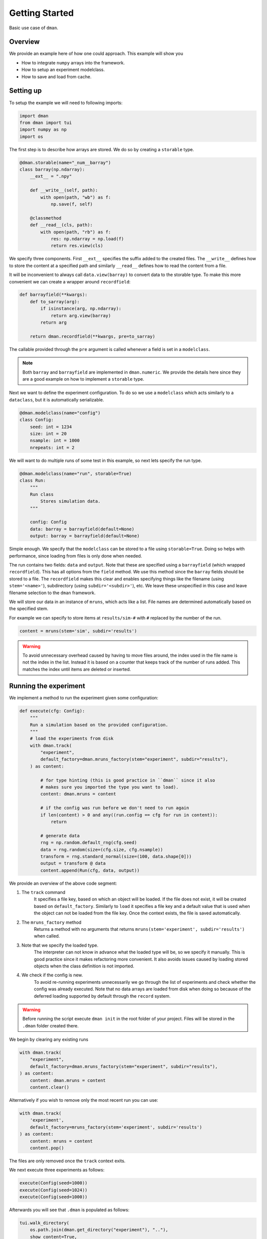 
.. DO NOT EDIT.
.. THIS FILE WAS AUTOMATICALLY GENERATED BY SPHINX-GALLERY.
.. TO MAKE CHANGES, EDIT THE SOURCE PYTHON FILE:
.. "gallery/patterns/common.py"
.. LINE NUMBERS ARE GIVEN BELOW.

.. only:: html

    .. note::
        :class: sphx-glr-download-link-note

        Click :ref:`here <sphx_glr_download_gallery_patterns_common.py>`
        to download the full example code

.. rst-class:: sphx-glr-example-title

.. _sphx_glr_gallery_patterns_common.py:


Getting Started
========================

Basic use case of ``dman``.

.. GENERATED FROM PYTHON SOURCE LINES 10-18

Overview
---------------------------

We provide an example here of how one could approach. This example will show you

* How to integrate ``numpy`` arrays into the framework.
* How to setup an experiment modelclass.
* How to save and load from cache.

.. GENERATED FROM PYTHON SOURCE LINES 20-24

Setting up
------------------------

To setup the example we will need to following imports:

.. GENERATED FROM PYTHON SOURCE LINES 24-31

.. code-block:: default


    import dman
    from dman import tui
    import numpy as np
    import os









.. GENERATED FROM PYTHON SOURCE LINES 32-34

The first step is to describe how arrays are stored. We do so by
creating a ``storable`` type.

.. GENERATED FROM PYTHON SOURCE LINES 34-51

.. code-block:: default



    @dman.storable(name="_num__barray")
    class barray(np.ndarray):
        __ext__ = ".npy"

        def __write__(self, path):
            with open(path, "wb") as f:
                np.save(f, self)

        @classmethod
        def __read__(cls, path):
            with open(path, "rb") as f:
                res: np.ndarray = np.load(f)
                return res.view(cls)









.. GENERATED FROM PYTHON SOURCE LINES 52-60

We specify three components. First ``__ext__`` specifies the suffix added
to the created files. The ``__write__`` defines how to store the content
at a specified path and similarly ``__read__`` defines how to read
the content from a file.

It will be inconvenient to always call ``data.view(barray)`` to convert
data to the storable type. To make this more convenient we can
create a wrapper around ``recordfield``:

.. GENERATED FROM PYTHON SOURCE LINES 60-71

.. code-block:: default



    def barrayfield(**kwargs):
        def to_sarray(arg):
            if isinstance(arg, np.ndarray):
                return arg.view(barray)
            return arg

        return dman.recordfield(**kwargs, pre=to_sarray)









.. GENERATED FROM PYTHON SOURCE LINES 72-80

The callable provided through the ``pre`` argument is called whenever
a field is set in a ``modelclass``.

.. note::

    Both ``barray`` and ``barrayfield`` are implemented in ``dman.numeric``.
    We provide the details here since they are a good example on how
    to implement a ``storable`` type.

.. GENERATED FROM PYTHON SOURCE LINES 82-85

Next we want to define the experiment configuration. To do so
we use a ``modelclass`` which acts similarly to a ``dataclass``,
but it is automatically serializable.

.. GENERATED FROM PYTHON SOURCE LINES 85-95

.. code-block:: default



    @dman.modelclass(name="config")
    class Config:
        seed: int = 1234
        size: int = 20
        nsample: int = 1000
        nrepeats: int = 2









.. GENERATED FROM PYTHON SOURCE LINES 96-98

We will want to do multiple runs of some test in this example, so next
lets specify the run type.

.. GENERATED FROM PYTHON SOURCE LINES 98-112

.. code-block:: default



    @dman.modelclass(name="run", storable=True)
    class Run:
        """
        Run class
            Stores simulation data.
        """

        config: Config
        data: barray = barrayfield(default=None)
        output: barray = barrayfield(default=None)









.. GENERATED FROM PYTHON SOURCE LINES 113-126

Simple enough. We specify that the ``modelclass``
can be stored to a file using ``storable=True``. Doing so
helps with performance, since loading from files is only done
when needed.

The run contains two fields: ``data`` and ``output``. Note
that these are specified using a ``barrayfield`` (which wrapped ``recordfield``).
This has all options from the ``field`` method. We use this method since
the ``barray`` fields should be stored to a file. The ``recordfield`` makes this
clear and enables specifying things like the filename (using ``stem='<name>'``),
subdirectory (using ``subdir='<subdir>'``), etc.
We leave these unspecified in this case and leave filename selection to
the ``dman`` framework.

.. GENERATED FROM PYTHON SOURCE LINES 128-144

We will store our data in an instance of ``mruns``, which acts like
a list. File names are determined automatically based on the specified stem.

For example we can specify to store items at ``results/sim-#``
with ``#`` replaced by the number of the run.

.. code-block:: python

    content = mruns(stem='sim', subdir='results')

.. warning::

    To avoid unnecessary overhead caused by having to move files around,
    the index used in the file name is not the index in the list. Instead
    it is based on a counter that keeps track of the number of runs added.
    This matches the index until items are deleted or inserted.

.. GENERATED FROM PYTHON SOURCE LINES 147-150

Running the experiment
----------------------------------
We implement a method to run the experiment given some configuration:

.. GENERATED FROM PYTHON SOURCE LINES 150-178

.. code-block:: default



    def execute(cfg: Config):
        """
        Run a simulation based on the provided configuration.
        """
        # load the experiments from disk
        with dman.track(
            "experiment",
            default_factory=dman.mruns_factory(stem="experiment", subdir="results"),
        ) as content:

            # for type hinting (this is good practice in ``dman`` since it also
            # makes sure you imported the type you want to load).
            content: dman.mruns = content

            # if the config was run before we don't need to run again
            if len(content) > 0 and any((run.config == cfg for run in content)):
                return

            # generate data
            rng = np.random.default_rng(cfg.seed)
            data = rng.random(size=(cfg.size, cfg.nsample))
            transform = rng.standard_normal(size=(100, data.shape[0]))
            output = transform @ data
            content.append(Run(cfg, data, output))









.. GENERATED FROM PYTHON SOURCE LINES 179-205

We provide an overview of the above code segment:

1. The ``track`` command
    It specifies a file key, based on which an object will be loaded.
    If the file does not exist, it will be created based on ``default_factory``.
    Similarly to ``load`` it specifies a file key and a default value that is used when the object can
    not be loaded from the file key. Once the context exists, the file is saved automatically.

2. The ``mruns_factory`` method
     Returns a method with no arguments that returns ``mruns(stem='experiment', subdir='results')`` when called.

3. Note that we specify the loaded type.
    The interpreter can not know in advance what the loaded type will be, so we specify
    it manually. This is good practice since it makes refactoring more convenient. It also avoids
    issues caused by loading stored objects when the class definition is not imported.

4. We check if the config is new.
    To avoid re-running experiments unnecessarily we go through the list of
    experiments and check whether the config was already executed. Note that
    no data arrays are loaded from disk when doing so because of the deferred
    loading supported by default through the ``record`` system.

.. warning::

    Before running the script execute ``dman init`` in the root folder
    of your project. Files will be stored in the ``.dman`` folder created there.

.. GENERATED FROM PYTHON SOURCE LINES 208-209

We begin by clearing any existing runs

.. GENERATED FROM PYTHON SOURCE LINES 209-216

.. code-block:: default

    with dman.track(
        "experiment",
        default_factory=dman.mruns_factory(stem="experiment", subdir="results"),
    ) as content:
        content: dman.mruns = content
        content.clear()








.. GENERATED FROM PYTHON SOURCE LINES 217-229

Alternatively if you wish to remove only the most recent run you can use:

.. code-block:: python

    with dman.track(
        'experiment',
        default_factory=mruns_factory(stem='experiment', subdir='results')
    ) as content:
        content: mruns = content
        content.pop()

The files are only removed once the ``track`` context exits.

.. GENERATED FROM PYTHON SOURCE LINES 232-233

We next execute three experiments as follows:

.. GENERATED FROM PYTHON SOURCE LINES 233-237

.. code-block:: default

    execute(Config(seed=1000))
    execute(Config(seed=1024))
    execute(Config(seed=1000))








.. GENERATED FROM PYTHON SOURCE LINES 238-239

Afterwards you will see that ``.dman`` is populated as follows:

.. GENERATED FROM PYTHON SOURCE LINES 239-246

.. code-block:: default

    tui.walk_directory(
        os.path.join(dman.get_directory("experiment"), ".."),
        show_content=True,
        normalize=True,
        show_hidden=True,
    )





.. rst-class:: sphx-glr-script-out

 .. code-block:: none

    📂 .dman/cache/examples:patterns:common
    ┣━━ 📂 experiment
    ┃   ┣━━ 📂 results
    ┃   ┃   ┣━━ 📂 experiment-0
    ┃   ┃   ┃   ┣━━ 📄 93d9dbde-24f4-4a12-9aa3-77570a190309.npy (160.1 kB)
    ┃   ┃   ┃   ┣━━ 📄 b7ca260c-09b8-4f01-8329-38b23054cc25.npy (800.1 kB)
    ┃   ┃   ┃   ┗━━ 📄 experiment.json (603 bytes)
    ┃   ┃   ┃       ┌──────────────────────────────────────────────────────────────┐
    ┃   ┃   ┃       │ {                                                            │
    ┃   ┃   ┃       │   "config": {                                                │
    ┃   ┃   ┃       │     "_ser__type": "config",                                  │
    ┃   ┃   ┃       │     "_ser__content": {                                       │
    ┃   ┃   ┃       │       "seed": 1000,                                          │
    ┃   ┃   ┃       │       "size": 20,                                            │
    ┃   ┃   ┃       │       "nsample": 1000,                                       │
    ┃   ┃   ┃       │       "nrepeats": 2                                          │
    ┃   ┃   ┃       │     }                                                        │
    ┃   ┃   ┃       │   },                                                         │
    ┃   ┃   ┃       │   "data": {                                                  │
    ┃   ┃   ┃       │     "_ser__type": "_ser__record",                            │
    ┃   ┃   ┃       │     "_ser__content": {                                       │
    ┃   ┃   ┃       │       "target": "93d9dbde-24f4-4a12-9aa3-77570a190309.npy",  │
    ┃   ┃   ┃       │       "sto_type": "_num__barray"                             │
    ┃   ┃   ┃       │     }                                                        │
    ┃   ┃   ┃       │   },                                                         │
    ┃   ┃   ┃       │   "output": {                                                │
    ┃   ┃   ┃       │     "_ser__type": "_ser__record",                            │
    ┃   ┃   ┃       │     "_ser__content": {                                       │
    ┃   ┃   ┃       │       "target": "b7ca260c-09b8-4f01-8329-38b23054cc25.npy",  │
    ┃   ┃   ┃       │       "sto_type": "_num__barray"                             │
    ┃   ┃   ┃       │     }                                                        │
    ┃   ┃   ┃       │   }                                                          │
    ┃   ┃   ┃       │ }                                                            │
    ┃   ┃   ┃       └──────────────────────────────────────────────────────────────┘
    ┃   ┃   ┗━━ 📂 experiment-1
    ┃   ┃       ┣━━ 📄 5504d59a-6d64-4e93-b03b-b6d04f7ef1a4.npy (800.1 kB)
    ┃   ┃       ┣━━ 📄 caad2ef2-e0a4-4a04-b20b-190d6d0700dc.npy (160.1 kB)
    ┃   ┃       ┗━━ 📄 experiment.json (603 bytes)
    ┃   ┃           ┌──────────────────────────────────────────────────────────────┐
    ┃   ┃           │ {                                                            │
    ┃   ┃           │   "config": {                                                │
    ┃   ┃           │     "_ser__type": "config",                                  │
    ┃   ┃           │     "_ser__content": {                                       │
    ┃   ┃           │       "seed": 1024,                                          │
    ┃   ┃           │       "size": 20,                                            │
    ┃   ┃           │       "nsample": 1000,                                       │
    ┃   ┃           │       "nrepeats": 2                                          │
    ┃   ┃           │     }                                                        │
    ┃   ┃           │   },                                                         │
    ┃   ┃           │   "data": {                                                  │
    ┃   ┃           │     "_ser__type": "_ser__record",                            │
    ┃   ┃           │     "_ser__content": {                                       │
    ┃   ┃           │       "target": "caad2ef2-e0a4-4a04-b20b-190d6d0700dc.npy",  │
    ┃   ┃           │       "sto_type": "_num__barray"                             │
    ┃   ┃           │     }                                                        │
    ┃   ┃           │   },                                                         │
    ┃   ┃           │   "output": {                                                │
    ┃   ┃           │     "_ser__type": "_ser__record",                            │
    ┃   ┃           │     "_ser__content": {                                       │
    ┃   ┃           │       "target": "5504d59a-6d64-4e93-b03b-b6d04f7ef1a4.npy",  │
    ┃   ┃           │       "sto_type": "_num__barray"                             │
    ┃   ┃           │     }                                                        │
    ┃   ┃           │   }                                                          │
    ┃   ┃           │ }                                                            │
    ┃   ┃           └──────────────────────────────────────────────────────────────┘
    ┃   ┗━━ 📄 experiment.json (648 bytes)
    ┃       ┌──────────────────────────────────────────────────────────────────────┐
    ┃       │ {                                                                    │
    ┃       │   "_ser__type": "_ser__mruns",                                       │
    ┃       │   "_ser__content": {                                                 │
    ┃       │     "stem": "experiment",                                            │
    ┃       │     "run_count": 2,                                                  │
    ┃       │     "store": [                                                       │
    ┃       │       {                                                              │
    ┃       │         "_ser__type": "_ser__record",                                │
    ┃       │         "_ser__content": {                                           │
    ┃       │           "target": "results/experiment-0/experiment.json",          │
    ┃       │           "sto_type": "run"                                          │
    ┃       │         }                                                            │
    ┃       │       },                                                             │
    ┃       │       {                                                              │
    ┃       │         "_ser__type": "_ser__record",                                │
    ┃       │         "_ser__content": {                                           │
    ┃       │           "target": "results/experiment-1/experiment.json",          │
    ┃       │           "sto_type": "run"                                          │
    ┃       │         }                                                            │
    ┃       │       }                                                              │
    ┃       │     ],                                                               │
    ┃       │     "subdir": "results"                                              │
    ┃       │   }                                                                  │
    ┃       │ }                                                                    │
    ┃       └──────────────────────────────────────────────────────────────────────┘
    ┣━━ 📄 .gitignore (33 bytes)
    ┃   ┌──────────────────────────────────────────────────────────────────────────┐
    ┃   │ config.json                                                              │
    ┃   │ experiment                                                               │
    ┃   │ .gitignore                                                               │
    ┃   └──────────────────────────────────────────────────────────────────────────┘
    ┗━━ 📄 config.json (149 bytes)
        ┌──────────────────────────────────────────────────────────────────────────┐
        │ {                                                                        │
        │   "_ser__type": "config",                                                │
        │   "_ser__content": {                                                     │
        │     "seed": 1234,                                                        │
        │     "size": 20,                                                          │
        │     "nsample": 1000,                                                     │
        │     "nrepeats": 2                                                        │
        │   }                                                                      │
        │ }                                                                        │
        └──────────────────────────────────────────────────────────────────────────┘




.. GENERATED FROM PYTHON SOURCE LINES 247-250

Note that the ``experiment`` folder is ignored
The root file is ``experiment.json`` (as specified by the key in ``track``).
Its content is as follows

.. GENERATED FROM PYTHON SOURCE LINES 250-255

.. code-block:: default


    # show contents of "experiment.json"
    with open(os.path.join(dman.get_directory("experiment"), "experiment.json"), "r") as f:
        tui.print_json(f.read())





.. rst-class:: sphx-glr-script-out

 .. code-block:: none

    {
      "_ser__type": "_ser__mruns",
      "_ser__content": {
        "stem": "experiment",
        "run_count": 2,
        "store": [
          {
            "_ser__type": "_ser__record",
            "_ser__content": {
              "target": "results/experiment-0/experiment.json",
              "sto_type": "run"
            }
          },
          {
            "_ser__type": "_ser__record",
            "_ser__content": {
              "target": "results/experiment-1/experiment.json",
              "sto_type": "run"
            }
          }
        ],
        "subdir": "results"
      }
    }




.. GENERATED FROM PYTHON SOURCE LINES 256-264

The results are not recorded here directly. Instead we have a
``_ser__record`` that specifies the location of the json files
relative to the file ``experiment.json``.

We can see the options passed to ``mruns_factory``.
Moreover, all of the run keys are there, but their content
defers to another file through a ``_ser__record`` field.
Specifically ``'results/experiment-#/experiment.json'``.

.. GENERATED FROM PYTHON SOURCE LINES 264-274

.. code-block:: default


    # show contents of "experiment-0.json"
    with open(
        os.path.join(
            dman.get_directory("experiment"), "results", "experiment-0", "experiment.json"
        ),
        "r",
    ) as f:
        tui.print_json(f.read())





.. rst-class:: sphx-glr-script-out

 .. code-block:: none

    {
      "config": {
        "_ser__type": "config",
        "_ser__content": {
          "seed": 1000,
          "size": 20,
          "nsample": 1000,
          "nrepeats": 2
        }
      },
      "data": {
        "_ser__type": "_ser__record",
        "_ser__content": {
          "target": "93d9dbde-24f4-4a12-9aa3-77570a190309.npy",
          "sto_type": "_num__barray"
        }
      },
      "output": {
        "_ser__type": "_ser__record",
        "_ser__content": {
          "target": "b7ca260c-09b8-4f01-8329-38b23054cc25.npy",
          "sto_type": "_num__barray"
        }
      }
    }




.. GENERATED FROM PYTHON SOURCE LINES 275-278

You see that the ``experiment-#.json`` files contain
info about the files containing the ``barray`` types. These file names
are specified automatically using ``uuid4`` to guarantee uniqueness.

.. GENERATED FROM PYTHON SOURCE LINES 280-287

The Configuration File
------------------------------

Since the configuration is serializable we can also save and load it to disk.

We can create a configuration file using the ``save``
command.

.. GENERATED FROM PYTHON SOURCE LINES 287-290

.. code-block:: default


    _ = dman.save("config", Config(), cluster=False)








.. GENERATED FROM PYTHON SOURCE LINES 291-298

We add the ``cluster=False`` since the Configuration only needs a single file. So no dedicated subfolder (i.e. cluster) should be created.

You should see a ``config.json`` file appear in your ``.dman`` folder.
You can re-run the code above, after tweaking some values. The experiment
behavior changes.

We can load it from disk using

.. GENERATED FROM PYTHON SOURCE LINES 298-302

.. code-block:: default


    cfg: Config = dman.load("config", cluster=False)
    tui.print(cfg)





.. rst-class:: sphx-glr-script-out

 .. code-block:: none

    Config(seed=1234, size=20, nsample=1000, nrepeats=2)




.. GENERATED FROM PYTHON SOURCE LINES 303-305

It is important that ``cluster=False`` is added here as well. Note that internally
the ``track`` command uses both ``load`` and ``save``.

.. GENERATED FROM PYTHON SOURCE LINES 308-321

Specifying Storage Folder
-------------------------------

In the above experiment, the files were stored in
a folder called ``cache/examples:common``. The folder name
was created based on the script path relative to the folder in which
``.dman`` is contained. Specifically the script was located in ``examples/common.py``.

The automatic folder name generation is implemented to avoid potential overlap
between different scripts. Of course, this also means that using
``track('experiment')`` in two different scripts will save/load from different
files. If you want to use files in different scripts you can do so by specifying
a ``generator`` as follows

.. GENERATED FROM PYTHON SOURCE LINES 321-324

.. code-block:: default


    _ = dman.save("config", Config(), cluster=False, generator="demo")








.. GENERATED FROM PYTHON SOURCE LINES 325-329

Doing this, will save/load files from the folder ``.dman/demo`` no matter
what script the command is executed from. Other options are listed in :ref:`fundamentals`

For reference, the final folder structure is as follows:

.. GENERATED FROM PYTHON SOURCE LINES 329-335

.. code-block:: default

    tui.walk_directory(
        dman.get_root_path(),
        show_content=False,
        normalize=True,
        show_hidden=True,
    )




.. rst-class:: sphx-glr-script-out

 .. code-block:: none

    📂 .dman
    ┣━━ 📂 cache
    ┃   ┣━━ 📂 examples:patterns:common
    ┃   ┃   ┣━━ 📂 experiment
    ┃   ┃   ┃   ┣━━ 📂 results
    ┃   ┃   ┃   ┃   ┣━━ 📂 experiment-0
    ┃   ┃   ┃   ┃   ┃   ┣━━ 📄 93d9dbde-24f4-4a12-9aa3-77570a190309.npy (160.1 kB)
    ┃   ┃   ┃   ┃   ┃   ┣━━ 📄 b7ca260c-09b8-4f01-8329-38b23054cc25.npy (800.1 kB)
    ┃   ┃   ┃   ┃   ┃   ┗━━ 📄 experiment.json (603 bytes)
    ┃   ┃   ┃   ┃   ┗━━ 📂 experiment-1
    ┃   ┃   ┃   ┃       ┣━━ 📄 5504d59a-6d64-4e93-b03b-b6d04f7ef1a4.npy (800.1 kB)
    ┃   ┃   ┃   ┃       ┣━━ 📄 caad2ef2-e0a4-4a04-b20b-190d6d0700dc.npy (160.1 kB)
    ┃   ┃   ┃   ┃       ┗━━ 📄 experiment.json (603 bytes)
    ┃   ┃   ┃   ┗━━ 📄 experiment.json (648 bytes)
    ┃   ┃   ┣━━ 📄 .gitignore (33 bytes)
    ┃   ┃   ┗━━ 📄 config.json (149 bytes)
    ┃   ┗━━ 📂 examples:patterns:resumable
    ┃       ┣━━ 📂 experiment
    ┃       ┃   ┣━━ 📄 data.npy (3.3 kB)
    ┃       ┃   ┗━━ 📄 experiment.json (321 bytes)
    ┃       ┗━━ 📄 .gitignore (21 bytes)
    ┗━━ 📂 demo
        ┣━━ 📄 .gitignore (22 bytes)
        ┗━━ 📄 config.json (149 bytes)





.. rst-class:: sphx-glr-timing

   **Total running time of the script:** ( 0 minutes  0.337 seconds)


.. _sphx_glr_download_gallery_patterns_common.py:

.. only:: html

  .. container:: sphx-glr-footer sphx-glr-footer-example


    .. container:: sphx-glr-download sphx-glr-download-python

      :download:`Download Python source code: common.py <common.py>`

    .. container:: sphx-glr-download sphx-glr-download-jupyter

      :download:`Download Jupyter notebook: common.ipynb <common.ipynb>`


.. only:: html

 .. rst-class:: sphx-glr-signature

    `Gallery generated by Sphinx-Gallery <https://sphinx-gallery.github.io>`_
